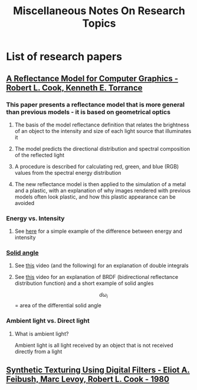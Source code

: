 #+TITLE: Miscellaneous Notes On Research Topics
* List of research papers
** [[http://graphics.pixar.com/library/ReflectanceModel/paper.pdf][A Reflectance Model for Computer Graphics - Robert L. Cook, Kenneth E. Torrance]]
*** This paper presents a reflectance model that is more general than previous models - it is based on geometrical optics
**** The basis of the model reflectance definition that relates the brightness of an object to the intensity and size of each light source that illuminates it
**** The model predicts the directional distribution and spectral composition of the reflected light
**** A procedure is described for calculating red, green, and blue (RGB) values from the spectral energy distribution
**** The new reflectance model is then applied to the simulation of a metal and a plastic, with an explanation of why images rendered with previous models often look plastic, and how this plastic appearance can be avoided
*** Energy vs. Intensity
**** See [[http://cse.ssl.berkeley.edu/SegwayEd/lessons/light/measure3.html][here]] for a simple example of the difference between energy and intensity
*** [[http://mathworld.wolfram.com/SolidAngle.html][Solid angle]]
**** See [[https://www.khanacademy.org/math/multivariable-calculus/integrating-multivariable-functions/double-integrals-topic/v/double-integral-1][this]] video (and the following) for an explanation of double integrals
**** See [[https://www.youtube.com/watch?v=bRwSZmJI87M][this]] video for an explanation of BRDF (bidirectional reflectance distribution function) and a short example of solid angles
     \[d\omega_i\] = area of the differential solid angle
*** Ambient light vs. Direct light
**** What is ambient light?
     Ambient light is all light received by an object that is not received directly from a light
** [[http://delivery.acm.org/10.1145/810000/807507/p294-feibush.pdf?ip=75.161.33.161&id=807507&acc=ACTIVE%2520SERVICE&key=F26C2ADAC1542D74%252E23905D0693FF5B70%252E1A9C09B6AA7F3FDF%252E4D4702B0C3E38B35&__acm__=1524992503_304ba5a4efe3b340797086c3f3b3a953#URLTOKEN#][Synthetic Texturing Using Digital Filters - Eliot A. Feibush, Marc Levoy, Robert L. Cook - 1980]]
